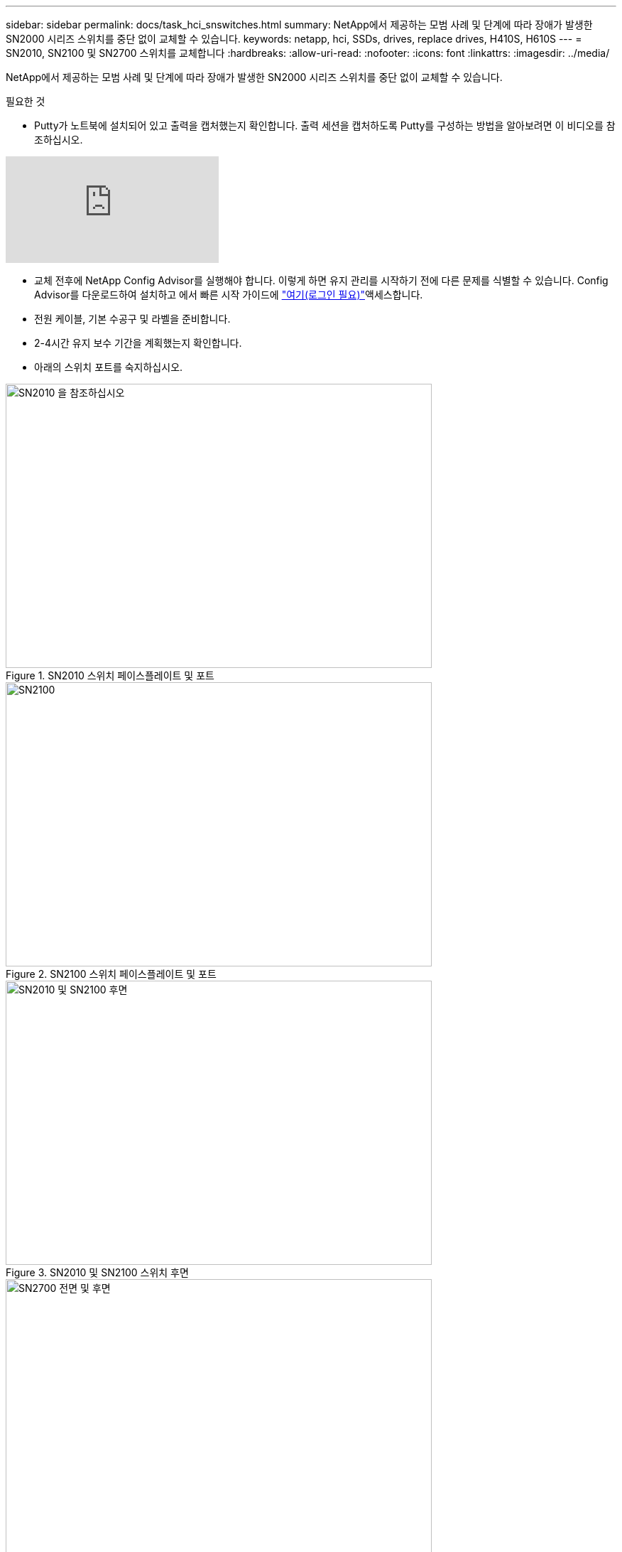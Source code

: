 ---
sidebar: sidebar 
permalink: docs/task_hci_snswitches.html 
summary: NetApp에서 제공하는 모범 사례 및 단계에 따라 장애가 발생한 SN2000 시리즈 스위치를 중단 없이 교체할 수 있습니다. 
keywords: netapp, hci, SSDs, drives, replace drives, H410S, H610S 
---
= SN2010, SN2100 및 SN2700 스위치를 교체합니다
:hardbreaks:
:allow-uri-read: 
:nofooter: 
:icons: font
:linkattrs: 
:imagesdir: ../media/


[role="lead"]
NetApp에서 제공하는 모범 사례 및 단계에 따라 장애가 발생한 SN2000 시리즈 스위치를 중단 없이 교체할 수 있습니다.

.필요한 것
* Putty가 노트북에 설치되어 있고 출력을 캡처했는지 확인합니다. 출력 세션을 캡처하도록 Putty를 구성하는 방법을 알아보려면 이 비디오를 참조하십시오.


video::2LZfWH8HffA[youtube]
* 교체 전후에 NetApp Config Advisor를 실행해야 합니다. 이렇게 하면 유지 관리를 시작하기 전에 다른 문제를 식별할 수 있습니다. Config Advisor를 다운로드하여 설치하고 에서 빠른 시작 가이드에 link:https://mysupport.netapp.com/site/tools/tool-eula/activeiq-configadvisor/download["여기(로그인 필요)"^]액세스합니다.
* 전원 케이블, 기본 수공구 및 라벨을 준비합니다.
* 2-4시간 유지 보수 기간을 계획했는지 확인합니다.
* 아래의 스위치 포트를 숙지하십시오.


[#img-sn2010]
.SN2010 스위치 페이스플레이트 및 포트
image::sn2010.png[SN2010 을 참조하십시오,600,400]

[#img-sn2100]
.SN2100 스위치 페이스플레이트 및 포트
image::sn2100.png[SN2100,600,400]

[#img-sn2010/2100]
.SN2010 및 SN2100 스위치 후면
image::sn2010_rear.png[SN2010 및 SN2100 후면,600,400]

[#img-sn2700]
.SN2700 스위치 프론트 및 리어
image::SN2700.png[SN2700 전면 및 후면,600,400]

.이 작업에 대해
이 절차의 단계를 아래 순서대로 수행해야 합니다. 이는 스위치 교체 전에 가동 중지 시간이 최소화되고 교체 스위치가 사전 구성되도록 하기 위한 것입니다.


NOTE: 지침이 필요한 경우 NetApp 지원에 문의하십시오.

다음은 절차의 단계에 대한 개요입니다.

* <<결함이 있는 스위치를 교체할 준비를 합니다>>
* <<구성 파일을 생성합니다>>
* <<결함이 있는 스위치를 탈거하고 교체품을 장착하십시오>>
* <<스위치의 운영 체제 버전을 확인합니다>>
* <<교체 스위치를 구성합니다>>
* <<교체를 완료하십시오>>




== 결함이 있는 스위치를 교체할 준비를 합니다

결함이 있는 스위치를 교체하기 전에 다음 단계를 수행하십시오.

.단계
. 교체 스위치가 결함이 있는 스위치와 동일한 모델인지 확인합니다.
. 결함이 있는 스위치에 연결된 모든 케이블에 레이블을 부착합니다.
. 스위치 구성 파일이 저장된 외부 파일 서버를 식별합니다.
. 다음 정보를 획득했는지 확인하십시오.
+
.. 초기 구성에 사용되는 인터페이스: RJ-45 포트 또는 직렬 터미널 인터페이스.
.. 스위치 액세스에 필요한 자격 증명: 결함이 없는 스위치의 관리 포트의 IP 주소 및 결함이 있는 스위치.
.. 관리 액세스를 위한 암호.






== 구성 파일을 생성합니다

생성한 구성 파일을 사용하여 스위치를 구성할 수 있습니다. 다음 옵션 중 하나를 선택하여 스위치에 대한 구성 파일을 생성합니다.

[cols="2*"]
|===
| 옵션을 선택합니다 | 단계 


| 결함이 있는 스위치에서 백업 구성 파일을 생성합니다  a| 
. 다음 예에서와 같이 SSH를 사용하여 스위치에 원격으로 연결합니다.
+
[listing]
----
ssh admin@<switch_IP_address
----
. 다음 예에 표시된 대로 구성 모드로 들어갑니다.
+
[listing]
----
switch > enable
switch # configure terminal
----
. 다음 예제와 같이 사용 가능한 구성 파일을 찾습니다.
+
[listing]
----
switch (config) #
switch (config) # show configuration files
----
. 활성 bin 구성 파일을 외부 서버에 저장합니다.
+
[listing]
----
switch (config) # configuration upload my-filename scp://myusername@my-server/path/to/my/<file>
----




| 다른 스위치에서 파일을 수정하여 백업 구성 파일을 생성합니다  a| 
. 다음 예에서와 같이 SSH를 사용하여 스위치에 원격으로 연결합니다.
+
[listing]
----
ssh admin@<switch_IP_address
----
. 다음 예에 표시된 대로 구성 모드로 들어갑니다.
+
[listing]
----
switch > enable
switch # configure terminal
----
. 다음 예와 같이 스위치에서 외부 서버로 텍스트 기반 구성 파일을 업로드합니다.
+
[listing]
----
switch (config) #
switch (config) # configuration text file my-filename upload scp://root@my-server/root/tmp/my-filename
----
. 텍스트 파일에서 다음 필드를 수정하여 결함이 있는 스위치와 일치시킵니다.
+
[listing]
----
## Network interface configuration
##
no interface mgmt0 dhcp
   interface mgmt0 ip address XX.XXX.XX.XXX /22

##
## Other IP configuration
##
   hostname oldhostname
----


|===


== 결함이 있는 스위치를 탈거하고 교체품을 장착하십시오

결함이 있는 스위치를 제거하고 교체 스위치를 설치하는 단계를 수행하십시오.

.단계
. 결함이 있는 스위치에서 전원 케이블을 찾습니다.
. 스위치를 재부팅한 후 전원 케이블에 레이블을 지정하고 전원 케이블을 뽑습니다.
. 결함이 있는 스위치에서 모든 케이블을 레이블 지정하고 분리한 다음 스위치 교체 시 손상되지 않도록 고정합니다.
. 랙에서 스위치를 분리합니다.
. 랙에 교체용 스위치를 설치합니다.
. 전원 케이블 및 관리 포트 케이블을 연결합니다.
+

NOTE: AC 전원이 공급되면 스위치가 자동으로 켜집니다. 전원 단추가 없습니다. 시스템 상태 LED가 녹색으로 켜지는 데 최대 5분이 걸릴 수 있습니다.

. RJ-45 관리 포트 또는 직렬 터미널 인터페이스를 사용하여 스위치에 연결합니다.




== 스위치의 운영 체제 버전을 확인합니다

스위치의 OS 소프트웨어 버전을 확인합니다. 결함이 있는 스위치와 정상 스위치의 버전이 일치해야 합니다.

.단계
. SSH를 사용하여 스위치에 원격으로 연결합니다.
. 구성 모드로 들어갑니다.
.  `show version`명령을 실행합니다. 다음 예를 참조하십시오.
+
[listing]
----
SFPS-HCI-SW02-A (config) #show version
Product name:      Onyx
Product release:   3.7.1134
Build ID:          #1-dev
Build date:        2019-01-24 13:38:57
Target arch:       x86_64
Target hw:         x86_64
Built by:          jenkins@e4f385ab3f49
Version summary:   X86_64 3.7.1134 2019-01-24 13:38:57 x86_64

Product model:     x86onie
Host ID:           506B4B3238F8
System serial num: MT1812X24570
System UUID:       27fe4e7a-3277-11e8-8000-506b4b891c00

Uptime:            307d 3h 6m 33.344s
CPU load averages: 2.40 / 2.27 / 2.21
Number of CPUs:    4
System memory:     3525 MB used / 3840 MB free / 7365 MB total
Swap:              0 MB used / 0 MB free / 0 MB total

----
. 버전이 일치하지 않으면 OS를 업그레이드해야 합니다. 자세한 내용은 를 link:https://community.mellanox.com/s/article/howto-upgrade-switch-os-software-on-mellanox-switch-systems["Mellanox 소프트웨어 업그레이드 가이드"^]참조하십시오.




== 교체 스위치를 구성합니다

교체 스위치를 구성하는 단계를 수행하십시오. 자세한 내용은 을 link:https://docs.mellanox.com/display/MLNXOSv381000/Configuration+Management["Mellanox 구성 관리"^] 참조하십시오.

.단계
. 귀하에게 적용되는 옵션 중에서 선택하십시오.


[cols="2*"]
|===
| 옵션을 선택합니다 | 단계 


| 를 선택합니다  a| 
. 다음 예와 같이 bin 구성 파일을 가져옵니다.
+
[listing]
----
switch (config) # configuration fetch scp://myusername@my-server/path/to/my/<file>
----
. 다음 예와 같이 이전 단계에서 가져온 bin 구성 파일을 로드합니다.
+
[listing]
----
switch (config) # configuration switch-to my-filename
----
.  `yes`를 입력하여 재부팅을 확인합니다.




| 텍스트 파일에서  a| 
. 스위치를 공장 출하 시 기본값으로 재설정합니다.
+
[listing]
----
switch (config) # reset factory keep-basic
----
. 텍스트 기반 구성 파일을 적용합니다.
+
[listing]
----
switch (config) # configuration text file my-filename apply
----
. 다음 예와 같이 스위치에서 외부 서버로 텍스트 기반 구성 파일을 업로드합니다.
+
[listing]
----
switch (config) #
switch (config) # configuration text file my-filename upload scp://root@my-server/root/tmp/my-filename
----
+

NOTE: 텍스트 파일을 적용할 때는 재부팅할 필요가 없습니다.



|===


== 교체를 완료하십시오

교체 절차를 완료하는 단계를 수행하십시오.

.단계
. 레이블을 사용하여 케이블을 삽입합니다.
. NetApp Config Advisor 실행: 에서 빠른 시작 link:https://mysupport.netapp.com/site/tools/tool-eula/activeiq-configadvisor/download["여기(로그인 필요)"^]가이드에 액세스합니다.
. 스토리지 환경을 확인합니다.
. 결함이 있는 스위치를 NetApp으로 되돌리십시오.




== 자세한 내용을 확인하십시오

* https://www.netapp.com/us/documentation/hci.aspx["NetApp HCI 리소스 페이지를 참조하십시오"^]
* http://docs.netapp.com/sfe-122/index.jsp["SolidFire 및 Element 소프트웨어 설명서 센터"^]

